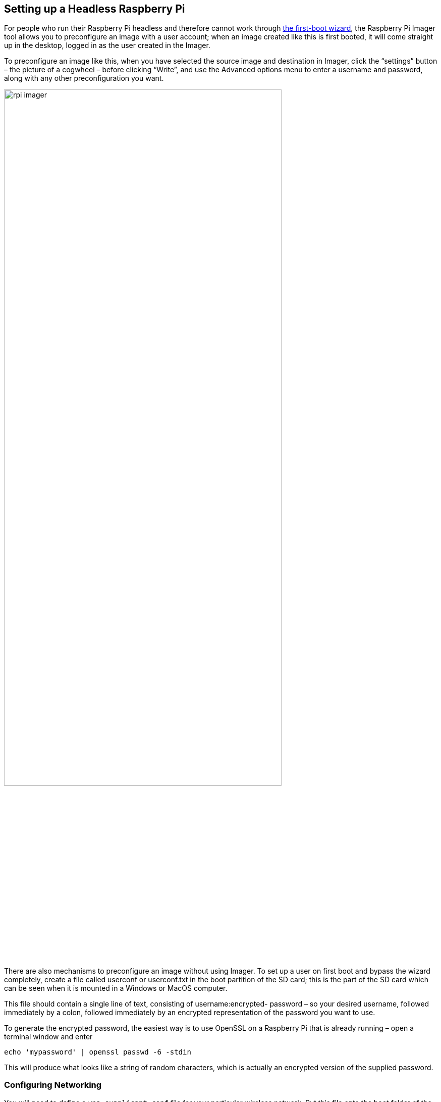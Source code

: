 == Setting up a Headless Raspberry Pi

For people who run their Raspberry Pi headless and therefore cannot work through xref:getting-started.adoc#configuration-on-first-boot[the first-boot wizard], the Raspberry Pi Imager tool allows you to preconfigure an image with a user account; when an image created like this is first booted, it will come straight up in the desktop, logged in as the user created in the Imager.

To preconfigure an image like this, when you have selected the source image and destination in Imager, click the “settings” button – the picture of a cogwheel – before clicking “Write”, and use the Advanced options menu to enter a username and password, along with any other preconfiguration you want.

image::../getting-started/images/rpi_imager.png[width="80%"]

There are also mechanisms to preconfigure an image without using Imager. To set up a user on first boot and bypass the wizard completely, create a file called userconf or userconf.txt in the boot partition of the SD card; this is the part of the SD card which can be seen when it is mounted in a Windows or MacOS computer.

This file should contain a single line of text, consisting of username:encrypted- password – so your desired username, followed immediately by a colon, followed immediately by an encrypted representation of the password you want to use.

To generate the encrypted password, the easiest way is to use OpenSSL on a Raspberry Pi that is already running – open a terminal window and enter

```bash
echo 'mypassword' | openssl passwd -6 -stdin
```

This will produce what looks like a string of random characters, which is actually an encrypted version of the supplied password.

=== Configuring Networking

You will need to define a `wpa_supplicant.conf` file for your particular wireless network. Put this file onto the boot folder of the SD card. When the Raspberry Pi boots for the first time, it will copy that file into the correct location in the Linux root file system and use those settings to start up wireless networking.

The Raspberry Pi's IP address will not be visible immediately after power on, so this step is crucial to connect to it headlessly. Depending on the OS and editor you are creating this on, the file could have incorrect newlines or the wrong file extension so make sure you use an editor that accounts for this. Linux expects the line feed (LF) newline character. 

WARNING: After your Raspberry Pi is connected to power, make sure to wait a few (up to 5) minutes for it to boot up and register on the network.

A xref:configuration.adoc#wireless-networking-command-line[`wpa_supplicant.conf`] file example:

----
ctrl_interface=DIR=/var/run/wpa_supplicant GROUP=netdev
country=<Insert 2 letter ISO 3166-1 country code here>
update_config=1

network={
 ssid="<Name of your wireless LAN>"
 psk="<Password for your wireless LAN>"
}
----

Where the country code should be set the two letter ISO/IEC alpha2 code for the country in which you are using, e.g.

* GB (United Kingdom)
* FR (France)
* DE (Germany)
* US (United States)
* SE (Sweden)

Here is a more elaborate example that should work for most typical wpa2 personal networks. This template below works for 2.4ghz/5ghz hidden or not networks. The utilization of quotes around the ssid - psk can help avoid any oddities if your network ssid or password has special chars (! @ # $ etc)

----
ctrl_interface=DIR=/var/run/wpa_supplicant GROUP=netdev
update_config=1
country=<Insert 2 letter ISO 3166-1 country code here>

network={
        scan_ssid=1
        ssid="<Name of your wireless LAN>"
        psk="<Password for your wireless LAN>"
        proto=RSN
        key_mgmt=WPA-PSK
        pairwise=CCMP
        auth_alg=OPEN
}
----

NOTE: Some older Raspberry Pi boards and some USB wireless dongles do not support 5GHz networks.

NOTE: With no keyboard or monitor, you will need some way of xref:remote-access.adoc[remotely accessing] your headless Raspberry Pi. For headless setup, SSH can be enabled by placing a file named `ssh`, without any extension, onto the boot folder of the SD Card. For more information see the section on xref:remote-access.adoc#ssh[setting up an SSH server].

=== Configuring a User

You will need to add a `userconf.txt` in the boot partition of the SD card; this is the part of the SD card which can be seen when it is mounted in a Windows or MacOS computer.

This file should contain a single line of text, consisting of `username:password` – so your desired username, followed immediately by a colon, followed immediately by an *encrypted* representation of the password you want to use.

To generate the encrypted password, the easiest way is to use OpenSSL on a Raspberry Pi that is already running – open a terminal window and enter:

----
openssl passwd -6
----

This will prompt you to enter your password, and verify it. It will then produce what looks like a string of random characters, which is actually an encrypted version of the supplied password.

WARNING: If you are creating this file on Microsoft Windows you should ensure that you do not add a newline to the end of the file. In Windows, lines end with both the line feed and carriage return ASCII characters, but Unix uses only a line feed and treats the additional carriage return character as part of the password hash.

